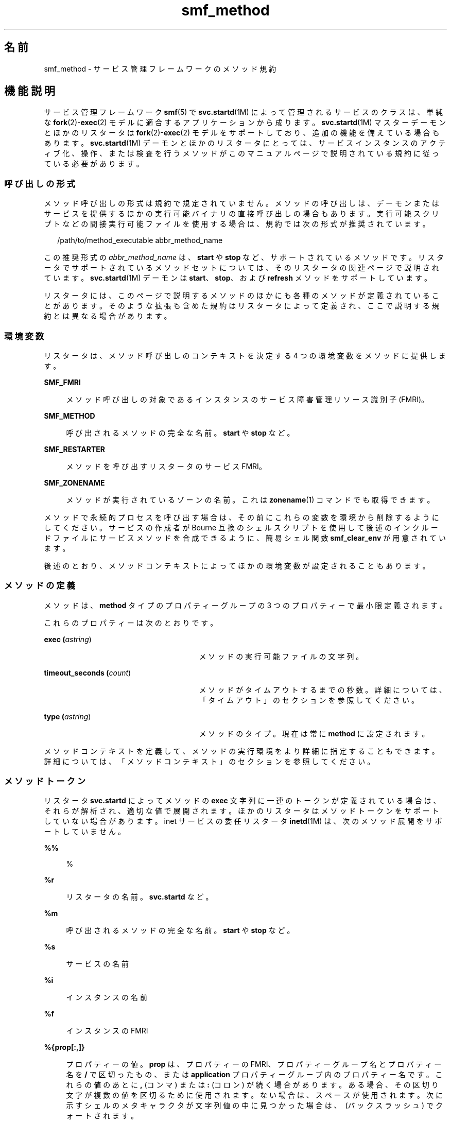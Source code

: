 '\" te
.\" Copyright (c) 2009, 2015, Oracle and/or its affiliates.All rights reserved.
.TH smf_method 5 "2015 年 1 月 30 日" "SunOS 5.11" "標準、環境、マクロ"
.SH 名前
smf_method \- サービス管理フレームワークのメソッド規約
.SH 機能説明
.sp
.LP
サービス管理フレームワーク \fBsmf\fR(5) で \fBsvc.startd\fR(1M) によって管理されるサービスのクラスは、単純な \fBfork\fR(2)-\fBexec\fR(2) モデルに適合するアプリケーションから成ります。\fBsvc.startd\fR(1M) マスターデーモンとほかのリスタータは \fBfork\fR(2)-\fBexec\fR(2) モデルをサポートしており、追加の機能を備えている場合もあります。\fBsvc.startd\fR(1M) デーモンとほかのリスタータにとっては、サービスインスタンスのアクティブ化、操作、または検査を行うメソッドがこのマニュアルページで説明されている規約に従っている必要があります。
.SS "呼び出しの形式"
.sp
.LP
メソッド呼び出しの形式は規約で規定されていません。メソッドの呼び出しは、デーモンまたはサービスを提供するほかの実行可能バイナリの直接呼び出しの場合もあります。実行可能スクリプトなどの間接実行可能ファイルを使用する場合は、規約では次の形式が推奨されています。
.sp
.in +2
.nf
/path/to/method_executable abbr_method_name
.fi
.in -2

.sp
.LP
この推奨形式の \fIabbr_method_name\fR は、\fBstart\fR や \fBstop\fR など、サポートされているメソッドです。リスタータでサポートされているメソッドセットについては、そのリスタータの関連ページで説明されています。\fBsvc.startd\fR(1M) デーモンは \fBstart\fR、\fBstop\fR、および \fBrefresh\fR メソッドをサポートしています。
.sp
.LP
リスタータには、このページで説明するメソッドのほかにも各種のメソッドが定義されていることがあります。そのような拡張も含めた規約はリスタータによって定義され、ここで説明する規約とは異なる場合があります。
.SS "環境変数"
.sp
.LP
リスタータは、メソッド呼び出しのコンテキストを決定する 4 つの環境変数をメソッドに提供します。
.sp
.ne 2
.mk
.na
\fB\fBSMF_FMRI\fR\fR
.ad
.sp .6
.RS 4n
メソッド呼び出しの対象であるインスタンスのサービス障害管理リソース識別子 (FMRI)。
.RE

.sp
.ne 2
.mk
.na
\fB\fBSMF_METHOD\fR\fR
.ad
.sp .6
.RS 4n
呼び出されるメソッドの完全な名前。\fBstart\fR や \fBstop\fR など。
.RE

.sp
.ne 2
.mk
.na
\fB\fBSMF_RESTARTER\fR\fR
.ad
.sp .6
.RS 4n
メソッドを呼び出すリスタータのサービス FMRI。
.RE

.sp
.ne 2
.mk
.na
\fB\fBSMF_ZONENAME\fR\fR
.ad
.sp .6
.RS 4n
メソッドが実行されているゾーンの名前。これは \fBzonename\fR(1) コマンドでも取得できます。
.RE

.sp
.LP
メソッドで永続的プロセスを呼び出す場合は、その前にこれらの変数を環境から削除するようにしてください。サービスの作成者が Bourne 互換のシェルスクリプトを使用して後述のインクルードファイルにサービスメソッドを合成できるように、簡易シェル関数 \fBsmf_clear_env\fR が用意されています。
.sp
.LP
後述のとおり、メソッドコンテキストによってほかの環境変数が設定されることもあります。
.SS "メソッドの定義"
.sp
.LP
メソッドは、\fBmethod\fR タイプのプロパティーグループの 3 つのプロパティーで最小限定義されます。 
.sp
.LP
これらのプロパティーは次のとおりです。
.sp
.ne 2
.mk
.na
\fBexec (\fIastring\fR)\fR
.ad
.RS 27n
.rt  
メソッドの実行可能ファイルの文字列。
.RE

.sp
.ne 2
.mk
.na
\fBtimeout_seconds (\fIcount\fR)\fR
.ad
.RS 27n
.rt  
メソッドがタイムアウトするまでの秒数。詳細については、「タイムアウト」のセクションを参照してください。\fB\fR
.RE

.sp
.ne 2
.mk
.na
\fBtype (\fIastring\fR)\fR
.ad
.RS 27n
.rt  
メソッドのタイプ。現在は常に \fBmethod\fR に設定されます。
.RE

.sp
.LP
メソッドコンテキストを定義して、メソッドの実行環境をより詳細に指定することもできます。詳細については、「メソッドコンテキスト」のセクションを参照してください。\fB\fR
.SS "メソッドトークン"
.sp
.LP
リスタータ \fBsvc.startd\fR によってメソッドの \fBexec\fR 文字列に一連のトークンが定義されている場合は、それらが解析され、適切な値で展開されます。ほかのリスタータはメソッドトークンをサポートしていない場合があります。inet サービスの委任リスタータ \fBinetd\fR(1M) は、次のメソッド展開をサポートしていません。
.sp
.ne 2
.mk
.na
\fB\fB%%\fR\fR
.ad
.sp .6
.RS 4n
%
.RE

.sp
.ne 2
.mk
.na
\fB\fB%r\fR\fR
.ad
.sp .6
.RS 4n
リスタータの名前。\fBsvc.startd\fR など。
.RE

.sp
.ne 2
.mk
.na
\fB\fB%m\fR\fR
.ad
.sp .6
.RS 4n
呼び出されるメソッドの完全な名前。\fBstart\fR や \fBstop\fR など。
.RE

.sp
.ne 2
.mk
.na
\fB\fB%s\fR\fR
.ad
.sp .6
.RS 4n
サービスの名前
.RE

.sp
.ne 2
.mk
.na
\fB\fB%i\fR\fR
.ad
.sp .6
.RS 4n
インスタンスの名前
.RE

.sp
.ne 2
.mk
.na
\fB\fB%f\fR\fR
.ad
.sp .6
.RS 4n
インスタンスの FMRI
.RE

.sp
.ne 2
.mk
.na
\fB\fB%{prop[:,]}\fR\fR
.ad
.sp .6
.RS 4n
プロパティーの値。\fBprop\fR は、プロパティーの FMRI、プロパティーグループ名とプロパティー名を \fB/\fR で区切ったもの、または \fBapplication\fR プロパティーグループ内のプロパティー名です。これらの値のあとに \fB,\fR (コンマ) または \fB:\fR (コロン) が続く場合があります。ある場合、その区切り文字が複数の値を区切るために使用されます。ない場合は、スペースが使用されます。次に示すシェルのメタキャラクタが文字列値の中に見つかった場合は、\ (バックスラッシュ) でクォートされます。
.sp
.in +2
.nf
; & ( ) | ^ < > newline space tab  \e  " '
.fi
.in -2

展開が正しくないとメソッドの失敗を招きます。
.RE

.sp
.LP
メソッドコマンドの代わりに、2 つの明示的なトークンを使用できます。
.sp
.ne 2
.mk
.na
\fB\fB:kill [-signal]\fR\fR
.ad
.sp .6
.RS 4n
指定されたシグナルをプライマリインスタンス契約のすべてのプロセスに送信します。デフォルトのシグナルは \fBSIGTERM\fR です。常に \fBSMF_EXIT_OK\fR を返します。このトークンは、一般的な \fBpkill\fR の呼び出しの代わりに使用するようにしてください。
.RE

.sp
.ne 2
.mk
.na
\fB\fB:true\fR\fR
.ad
.sp .6
.RS 4n
常に \fBSMF_EXIT_OK\fR を返します。このトークンは、リスタータには必要であっても、特定のサービス実装には必要のないメソッドに使用するようにしてください。
.RE

.SS "終了と終了ステータス"
.sp
.LP
start メソッドは、サービスインスタンスが要求に応答できる状態になるか、あるいは機能するまで、終了を遅らせる必要があります。
.sp
.LP
次の終了ステータスコードが \fB<libscf.h>\fR とシェルサポートファイルに定義されています。
.sp

.sp
.TS
tab();
lw(1.74i) lw(.9i) lw(2.86i) 
lw(1.74i) lw(.9i) lw(2.86i) 
.
\fBSMF_EXIT_OK\fR\fB0\fRT{
メソッドは処理を正常に実行して終了しました。
T}
\fBSMF_EXIT_ERR_FATAL\fR\fB95\fRT{
メソッドで致命的な失敗が発生し、管理者の操作なしでは回復不可能です。
T}
\fBSMF_EXIT_ERR_CONFIG\fR\fB96\fRT{
回復不可能な構成エラーです。一般に、この終了ステータスが返されるのは、有効になっているサービスインスタンスに必要な構成ファイルが見つからない場合です。
T}
\fBSMF_EXIT_ERR_NOSMF\fR\fB99\fRT{
メソッドは誤って \fBsmf\fR(5) 機能の外部で呼び出されました。\fBsmf\fR(5) の機能に依存しているサービスは、このステータス値で終了するようにしてください。
T}
\fBSMF_EXIT_ERR_PERM\fR\fB100\fRT{
メソッドには、ファイルのアクセス権、特権、承認、資格情報といった形式の特権が必要ですが、呼び出し時には使用できませんでした。
T}
\fBSMF_EXIT_ERR_OTHER\fR\fB0 以外\fRT{
メソッドから 0 以外の終了ステータスが返された場合、それは不明なエラーとして扱われます。一連の不明なエラーは、リスタータで、あるいはリスタータに代わって、障害として診断できます。
T}
.TE

.sp
.LP
上で説明した終了コードに加えて、メソッドでは次の終了コードを、\fBsmf_method_exit\fR(3SCF)、\fBsmf_include.sh\fR、および \fBsmf_include.py\fR Python モジュールから使用可能な、\fBsmf_method_exit()\fR と組み合わせて使用できます。
.sp

.sp
.TS
tab();
lw(1.74i) lw(.9i) lw(2.86i) 
lw(1.74i) lw(.9i) lw(2.86i) 
.
\fBSMF_EXIT_TEMP_DISABLE\fR\fB101\fRT{
メソッドは正常に終了し、一時的な無効をリクエストします。   
T}
\fBSMF_EXIT_TEMP_TRANSIENT\fR\fB102\fRT{
メソッドは正常に終了し、そのサービスモデルが「一時的」であるかのように処理されることをリクエストします。
T}
.TE

.sp
.LP
正確な終了コードを使用することで、担当のリスタータでエラー応答を診断して、再起動が適切と考えられる断続的なエラーと、管理者の操作を必要とする永続的なエラーとに分類できます。
.SS "タイムアウト"
.sp
.LP
メソッドごとに個別のタイムアウトを秒単位で指定できます。メソッドのタイムアウトは \fBtimeout_seconds\fR プロパティーで指定されます。
.sp
.LP
タイムアウトは、メソッドがハングアップしているか、または進行していないことをサービスのリスタータが判断するための最後の手段として使用されます。タイムアウトが経過すると、多くのリスタータはそのサービスを保守状態にします。\fBsvc.startd\fR(1M) を参照してください。メソッドは進行しているが、メモリー、CPU、または I/O 負荷によってシステムの応答が一時的に非常に遅くなったときの早期エラーを避けるため、タイムアウトを指定する場合は誤差の範囲を大きくすることをお勧めします。
.sp
.LP
1 - 2 秒しかかからないと予想されるメソッドの場合、適切な開始値は \fB60\fR 秒です。\fB30\fR 秒かかることが多いメソッドの場合は \fB300\fR 秒 (5 分) が適切です。日常的に長い時間のかかるメソッドの場合は、必要に応じて値を大きくしてください。
.sp
.LP
管理者の介入を促すために早期エラーが必要な場合は、短いタイムアウトを使用できます。管理者の介入がサービスをクリアーしてメソッドを再度開始させるだけの可能性が高い場合は、長いタイムアウトを考慮します。
.sp
.LP
\fBtimeout_seconds\fR が \fB0\fR に設定されている場合、そのサービスにはタイムアウトがありません。この設定は推奨されませんが、どうしてもそれを必要とするサービスには使用できます。\fB-1\fR もタイムアウトがないことを指定するために受け入れられますが、非推奨です。
.SS "シェルプログラムのサポート"
.sp
.LP
前述の終了ステータス値を定義する一連の環境変数が、\fB/lib/svc/share/smf_include.sh\fR ファイル内の簡易シェル関数で提供されます。このファイルは Bourne シェルスクリプトであり、任意の Bourne 互換シェルのソース演算子を介したインクルードに適しています。
.sp
.LP
SMF メソッドとして機能するスクリプトおよび \fB/etc/init.d\fR スクリプトの合成を容易にするために、\fBsmf_present()\fR シェル関数が用意されています。\fBsmf\fR(5) 機能を使用できない場合、\fBsmf_present()\fR は 0 以外の終了ステータスを返します。
.sp
.LP
そのようなスクリプトの構造の例を次に示します。
.sp
.in +2
.nf
if smf_present; then
      # Shell code to run application as managed service
      ....

      smf_clear_env
else
      # Shell code to run application as /etc/init.d script
      ....
fi
.fi
.in -2

.sp
.LP
この例では、用意されている両方の簡易関数の使用方法が示されています。
.SS "Python プログラムのサポート"
.sp
.LP
\fB/lib/svc/share/smf_include.sh\fR で提供されている終了ステータスと同じセットは、\fBsmf_include\fR モジュールで使用できます。
.SS "メソッドコンテキスト"
.sp
.LP
サービス管理機能は、\fBfork\fR(2)-\fBexec\fR(2) モデルサービスが実行されるコンテキストを設定するための共通のメカニズムを提供します。
.sp
.LP
必要なメソッドコンテキストはサービス開発者が指定するようにしてください。セキュリティーが損なわれることをできるだけ防ぐために、すべてのサービスインスタンスは最低限の特権で実行されるべきです。
.sp
.LP
メソッドコンテキストには次のプロパティーを含めることができます。
.sp
.ne 2
.mk
.na
\fBenvironment\fR
.ad
.sp .6
.RS 4n
メソッドの環境に挿入する環境変数を、いくつかの \fBNAME=value\fR 文字列で指定します。
.RE

.sp
.ne 2
.mk
.na
\fB\fBprofile\fR\fR
.ad
.sp .6
.RS 4n
RBAC (役割に基づくアクセス制御) プロファイルの名前。メソッドの実行可能ファイルとの組み合わせで、\fBexec_attr\fR(4) 内のエントリを識別します。
.RE

.sp
.ne 2
.mk
.na
\fB\fBuser\fR \fR
.ad
.sp .6
.RS 4n
数値またはテキスト形式のユーザー ID。
.RE

.sp
.ne 2
.mk
.na
\fB\fBgroup\fR \fR
.ad
.sp .6
.RS 4n
数値またはテキスト形式のグループ ID。
.RE

.sp
.ne 2
.mk
.na
\fB\fBsupp_groups\fR\fR
.ad
.sp .6
.RS 4n
補助グループメンバーシップを数値またはテキスト形式の ID で指定する、省略可能な文字列。
.RE

.sp
.ne 2
.mk
.na
\fB\fBprivileges\fR\fR
.ad
.sp .6
.RS 4n
\fBprivileges\fR(5) で定義されている特権セットを指定する、省略可能な文字列。拡張ポリシーはここで指定できます。
.RE

.sp
.ne 2
.mk
.na
\fB\fBlimit_privileges\fR\fR
.ad
.sp .6
.RS 4n
\fBprivileges\fR(5) で定義されている制限特権セットを指定する、省略可能な文字列。
.RE

.sp
.ne 2
.mk
.na
\fB\fBworking_directory\fR\fR
.ad
.sp .6
.RS 4n
メソッドを起動するホームディレクトリ。トークンとして \fB:home\fR を使用すると、メソッドの起動に使用された \fBuid\fR に該当するユーザーのホームディレクトリを指定できます。このプロパティーが設定されていない場合は、\fB:home\fR が使用されます。
.RE

.sp
.ne 2
.mk
.na
\fB\fBproject\fR \fR
.ad
.sp .6
.RS 4n
数値またはテキスト形式のプロジェクト ID。トークンとして \fB:default\fR を使用すると、メソッドの起動に使用された \fBuid\fR に該当するユーザーの、\fBgetdefaultproj\fR(3PROJECT) で識別されるプロジェクトを指定できます。
.RE

.sp
.ne 2
.mk
.na
\fB\fBresource_pool\fR\fR
.ad
.sp .6
.RS 4n
メソッドを起動するリソースプールの名前。トークンとして \fB:default\fR を使用すると、上記の \fBproject\fR 属性で示された \fBproject\fR(4) エントリに指定されているプールを指定できます。
.RE

.sp
.LP
サービスまたはインスタンスの \fBmethod_context\fR プロパティーグループを指定することにより、サービスインスタンス全体のメソッドコンテキストを設定できます。メソッドプロパティーグループのメソッドコンテキストプロパティーを指定することで、メソッドがインスタンスのメソッドコンテキストをオーバーライドする場合もあります。
.sp
.LP
メソッドコンテキストの設定が正しくないと、メソッドは常に失敗しますが、環境変数が無効な場合は警告が発行されます。
.sp
.LP
上記で定義されるコンテキストに加え、\fBfork\fR(2)-\fBexec\fR(2) モデルのリスタータは、実行可能ファイルをメソッドとして呼び出すときに次の規約も使用します。
.sp
.ne 2
.mk
.na
\fB引数配列\fR
.ad
.sp .6
.RS 4n
\fBargv[]\fR 内の引数は、\fBexec\fR 文字列の \fB/bin/sh -c\fR の結果と一致するように設定されます。
.RE

.sp
.ne 2
.mk
.na
\fBファイル記述子\fR
.ad
.sp .6
.RS 4n
ファイル記述子 \fB0\fR は \fB/dev/null\fR です。ファイル記述子 \fB1\fR と \fB2\fR は、サービスごとのログファイルに推奨されます。
.RE

.SH ファイル
.sp
.ne 2
.mk
.na
\fB\fB/lib/svc/share/smf_include.sh\fR\fR
.ad
.br
.na
\fB\fB/lib/svc/share/smf_exit_codes.sh\fR\fR
.ad
.br
.na
\fB\fB/usr/lib/\fIpython-version\fR/vendor-packages/smf_include.py\fR\fR
.ad
.sp .6
.RS 4n
終了ステータス値の定義。
.RE

.sp
.ne 2
.mk
.na
\fB\fB/usr/include/libscf.h\fR\fR
.ad
.sp .6
.RS 4n
終了ステータスコードの定義。
.RE

.SH 使用例
.LP
\fB例 1 \fRサービスログでサービス固有の構成エラーメッセージを報告します。
.sp
.LP
start メソッドでは、サービスログでサービス固有の構成エラーメッセージを報告するために \fBsmf_method_exit()\fR を使用することもできます。

.sp
.in +2
.nf
if [ ! -s "$my_config_file" ]; then
   smf_method_exit $SMF_EXIT_ERR_CONFIG \e
       missing_or_empty_config_file \e
       "$my_config_file is missing or empty"
fi
.fi
.in -2

.LP
\fB例 2 \fR非大域ゾーンで起動されたときに大域ゾーンでのみ実行されるべきサービスを無効にします。
.sp
.LP
大域ゾーンでのみ実行されるべきサービスは、非大域ゾーンで起動されたときに、自身を無効にすることもできます。

.sp
.in +2
.nf
if smf_is_nonglobalzone; then
    smf_method_exit $SMF_EXIT_TEMP_DISABLE global_zone_only \e
    "$SMF_FMRI is not supported in a local zone" SUNW_OST_OSCMD
fi
.fi
.in -2

.SH 関連項目
.sp
.LP
\fBzonename\fR(1)、\fBcoreadm\fR(1M)、\fBinetd\fR(1M)、\fBsvccfg\fR(1M)、\fBsvc.startd\fR(1M)、\fBexec\fR(2)、\fBfork\fR(2)、\fBgetdefaultproj\fR(3PROJECT)、\fBsmf_method_exit\fR(3SCF)、\fBexec_attr\fR(4)、\fBproject\fR(4)、\fBservice_bundle\fR(4)、\fBattributes\fR(5)、\fBprivileges\fR(5)、\fBrbac\fR(5)、\fBsmf\fR(5), \fBsmf_bootstrap\fR(5)、\fBzones\fR(5)
.SH 注意事項
.sp
.LP
\fBsmf\fR(5) の現在のバージョンでは、複数のリポジトリはサポートされていません。
.sp
.LP
サービスが \fBlimit_privileges\fR とは異なる特権で root ユーザーとして起動するように構成されている場合、結果として得られるプロセスは特権に対応したものになります。これは、\fBseteuid(<non-zero UID>)\fR によって特権が basic 以下に下がると考えている開発者には予期しないことです。
